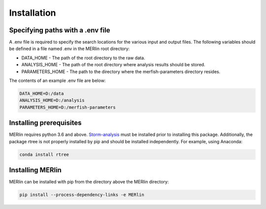 Installation
**************

Specifying paths with a .env file
==================================

A .env file is required to specify the search locations for the various input and output files. The following variables should be defined in a file named .env in the MERlin root directory:

* DATA\_HOME - The path of the root directory to the raw data.
* ANALYSIS\_HOME - The path of the root directory where analysis results should be stored.
* PARAMETERS\_HOME - The path to the directory where the merfish-parameters directory resides.

The contents of an example .env file are below:

.. code-block:: none

    DATA_HOME=D:/data
    ANALYSIS_HOME=D:/analysis
    PARAMETERS_HOME=D:/merfish-parameters

Installing prerequisites
==========================

MERlin requires python 3.6 and above. Storm-analysis_ must be installed prior to installing this package. Additionally, the package rtree is not properly installed by pip and should be installed independently. For example, using Anaconda:

.. _Storm-analysis: https://github.com/ZhuangLab/storm-analysis

.. code-block:: none

    conda install rtree

Installing MERlin
==================

MERlin can be installed with pip from the directory above the MERlin directory:

.. code-block:: none

    pip install --process-dependency-links -e MERlin
